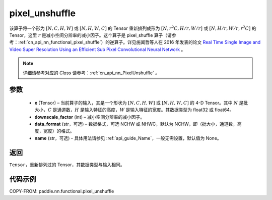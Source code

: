 .. _cn_api_nn_functional_pixel_unshuffle:


pixel_unshuffle
-------------------------------

.. py:function:: paddle.nn.functional.pixel_unshuffle(x, downscale_factor, data_format="NCHW", name=None)
该算子将一个形为 :math:`[N, C, H, W]` 或 :math:`[N, H, W, C]` 的 Tensor 重新排列成形为 :math:`[N, r^2C, H/r, W/r]` 或 :math:`[N, H/r, W/r, r^2C]` 的 Tensor，这里 :math:`r` 是减小空间分辨率的减小因子。这个算子是 pixel_shuffle 算子（请参考：:ref:`cn_api_nn_functional_pixel_shuffle`）的逆算子。详见施闻哲等人在 2016 年发表的论文 `Real Time Single Image and Video Super Resolution Using an Efficient Sub Pixel Convolutional Neural Network <https://arxiv.org/abs/1609.05158v2>`_ 。

.. note::
   详细请参考对应的 `Class` 请参考：:ref:`cn_api_nn_PixelUnshuffle` 。

参数
:::::::::
    - **x** (Tensor) – 当前算子的输入，其是一个形状为 :math:`[N, C, H, W]` 或 :math:`[N, H, W, C]` 的 4-D Tensor。其中 :math:`N` 是批大小，:math:`C` 是通道数，:math:`H` 是输入特征的高度，:math:`W` 是输入特征的宽度。其数据类型为 float32 或 float64。
    - **downscale_factor** (int) – 减小空间分辨率的减小因子。
    - **data_format** (str，可选) – 数据格式，可选 NCHW 或 NHWC，默认为 NCHW，即（批大小，通道数，高度，宽度）的格式。
    - **name** (str，可选) - 具体用法请参见 :ref:`api_guide_Name`，一般无需设置，默认值为 None。

返回
:::::::::
``Tensor``，重新排列过的 Tensor，其数据类型与输入相同。

代码示例
:::::::::

COPY-FROM: paddle.nn.functional.pixel_unshuffle
